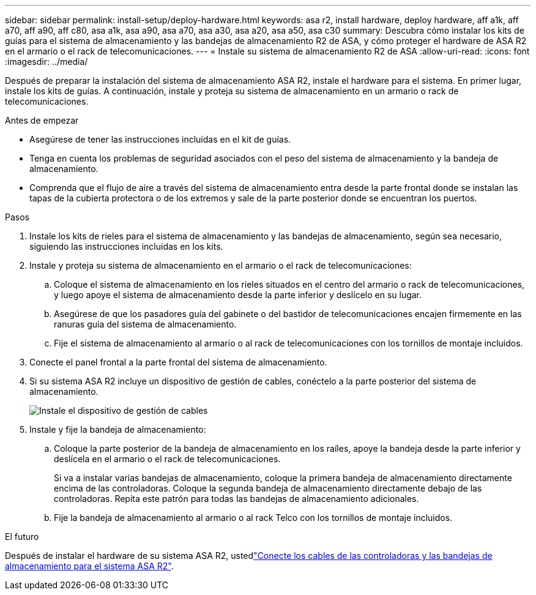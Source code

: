 ---
sidebar: sidebar 
permalink: install-setup/deploy-hardware.html 
keywords: asa r2, install hardware, deploy hardware, aff a1k, aff a70, aff a90, aff c80, asa a1k, asa a90, asa a70, asa a30, asa a20, asa a50, asa c30 
summary: Descubra cómo instalar los kits de guías para el sistema de almacenamiento y las bandejas de almacenamiento R2 de ASA, y cómo proteger el hardware de ASA R2 en el armario o el rack de telecomunicaciones. 
---
= Instale su sistema de almacenamiento R2 de ASA
:allow-uri-read: 
:icons: font
:imagesdir: ../media/


[role="lead"]
Después de preparar la instalación del sistema de almacenamiento ASA R2, instale el hardware para el sistema. En primer lugar, instale los kits de guías. A continuación, instale y proteja su sistema de almacenamiento en un armario o rack de telecomunicaciones.

.Antes de empezar
* Asegúrese de tener las instrucciones incluidas en el kit de guías.
* Tenga en cuenta los problemas de seguridad asociados con el peso del sistema de almacenamiento y la bandeja de almacenamiento.
* Comprenda que el flujo de aire a través del sistema de almacenamiento entra desde la parte frontal donde se instalan las tapas de la cubierta protectora o de los extremos y sale de la parte posterior donde se encuentran los puertos.


.Pasos
. Instale los kits de rieles para el sistema de almacenamiento y las bandejas de almacenamiento, según sea necesario, siguiendo las instrucciones incluidas en los kits.
. Instale y proteja su sistema de almacenamiento en el armario o el rack de telecomunicaciones:
+
.. Coloque el sistema de almacenamiento en los rieles situados en el centro del armario o rack de telecomunicaciones, y luego apoye el sistema de almacenamiento desde la parte inferior y deslícelo en su lugar.
.. Asegúrese de que los pasadores guía del gabinete o del bastidor de telecomunicaciones encajen firmemente en las ranuras guía del sistema de almacenamiento.
.. Fije el sistema de almacenamiento al armario o al rack de telecomunicaciones con los tornillos de montaje incluidos.


. Conecte el panel frontal a la parte frontal del sistema de almacenamiento.
. Si su sistema ASA R2 incluye un dispositivo de gestión de cables, conéctelo a la parte posterior del sistema de almacenamiento.
+
image::../media/drw_affa1k_install_cable_mgmt_ieops-1697.svg[Instale el dispositivo de gestión de cables]

. Instale y fije la bandeja de almacenamiento:
+
.. Coloque la parte posterior de la bandeja de almacenamiento en los raíles, apoye la bandeja desde la parte inferior y deslícela en el armario o el rack de telecomunicaciones.
+
Si va a instalar varias bandejas de almacenamiento, coloque la primera bandeja de almacenamiento directamente encima de las controladoras. Coloque la segunda bandeja de almacenamiento directamente debajo de las controladoras. Repita este patrón para todas las bandejas de almacenamiento adicionales.

.. Fije la bandeja de almacenamiento al armario o al rack Telco con los tornillos de montaje incluidos.




.El futuro
Después de instalar el hardware de su sistema ASA R2, ustedlink:cable-hardware.html["Conecte los cables de las controladoras y las bandejas de almacenamiento para el sistema ASA R2"].
